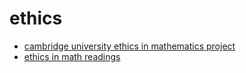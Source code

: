 * ethics
- [[https://ethics.maths.cam.ac.uk/][cambridge university ethics in mathematics project]]
- [[https://docs.google.com/document/d/1p4xaua9qfebecjurgodjh3dw2jervrjz1k9dlat8uye/edit#heading=h.h80b5j74yg50][ethics in math readings]]
